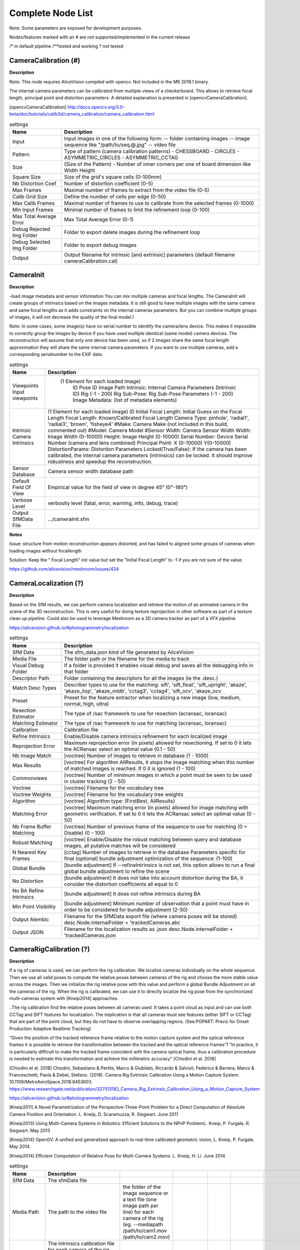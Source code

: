 Complete Node List
===================

Note: Some parameters are exposed for development purposes.

Nodes/features marked with an # are not supported/implemented in the current release

/* in default pipeline /**tested and working ? not tested

CameraCalibration (#)
---------------------
**Description**

Note: This node requires AliceVision compiled with opencv. Not included in the MR 2019.1 binary.

The internal camera parameters can be calibrated from multiple views of a checkerboard. This allows to retrieve focal length, principal point and distortion parameters. A detailed explanation is presented in [opencvCameraCalibration].

[opencvCameraCalibration] http://docs.opencv.org/3.0-beta/doc/tutorials/calib3d/camera_calibration/camera_calibration.html

.. csv-table:: settings
   :header: Name, Description

   Input,"Input images in one of the following form:
   -- folder containing images
   -- image sequence like ""/path/to/seq.@.jpg""
   -- video file"
   Pattern,"Type of pattern (camera calibration patterns)
   - CHESSBOARD
   - CIRCLES
   - ASYMMETRIC_CIRCLES
   - ASYMMETRIC_CCTAG"
   Size,(Size of the Pattern) - Number of inner corners per one of board dimension like Width Height
   Square Size,Size of the grid's square cells (0-100mm)
   Nb Distortion Coef,Number of distortion coefficient (0-5)
   Max Frames,Maximal number of frames to extract from the video file (0-5)
   Calib Grid Size,Define the number of cells per edge (0-50)
   Max Calib Frames,Maximal number of frames to use to calibrate from the selected frames (0-1000)
   Min Input Frames,Minimal number of frames to limit the refinement loop  (0-100)
   Max Total Average Error,Max Total Average Error (0-1)
   Debug Rejected Img Folder,Folder to export delete images during the refinement loop
   Debug Selected Img Folder,Folder to export debug images
   Output,Output filename for intrinsic [and extrinsic] parameters (default filename cameraCalibration.cal)


CameraInit
----------------
**Description**

-load image metadata and sensor information
You can mix multiple cameras and focal lengths.
The CameraInit will create groups of intrinsics based on the images metadata.
It is still good to have multiple images with the same camera and same focal lengths as it adds constraints on the internal cameras parameters.
But you can combine multiple groups of images, it will not decrease the quality of the final model.1

Note: In some cases, some image(s) have no serial number to identify the camera/lens device. This makes it impossible to correctly group the images by device if you have used multiple identical (same model) camera devices.
The reconstruction will assume that only one device has been used, so if 2 images share the same focal length approximation they will share the same internal camera parameters.
If you want to use multiple cameras, add a corresponding serialnumber to the EXIF data.

.. csv-table:: settings
  :header: Name, Description

  Viewpoints Input viewpoints," (1 Element for each loaded image)
	ID
	Pose ID
	Image Path
	Intrinsic: Internal Camera Parameters (Intrinsic ID)
	Rig (-1 - 200)
	Rig Sub-Pose: Rig Sub-Pose Parameters (-1 - 200)
	Image Metadata: (list of metadata elements)"
  Intrinsic Camera Intrinsics,"(1 Element for each loaded image)
  ID
  Initial Focal Length: Initial Guess on the Focal Length
  Focal Length: Known/Calibrated Focal Length
  Camera Type: pinhole', 'radial1', 'radial3', 'brown', 'fisheye4'
  #Make: Camera Make (not included in this build, commented out)
  #Model: Camera Model
  #Sensor Width: Camera Sensor Width
  Width: Image Width (0-10000)
  Height: Image Height (0-10000)
  Serial Number: Device Serial Number (camera and lens combined)
  Principal Point: X (0-10000) Y(0-10000)
  DistortionParams: Distortion Parameters
  Locked(True/False): If the camera has been calibrated, the internal camera parameters (intrinsics) can be locked. It should improve robustness and speedup the reconstruction."
  Sensor Database,Camera sensor width database path
  Default Field Of View,Empirical value for the field of view in degree 45° (0°-180°)
  Verbose Level,"verbosity level (fatal, error, warning, info, debug, trace)"
  Output SfMData File,.../cameraInit.sfm

**Notes**

Issue: structure from motion reconstruction appears distorted, and has failed to aligned some groups of cameras when loading images without focallength

Solution: Keep the " Focal Length" init value but set the "Initial Focal Length" to -1 if you are not sure of the value.

https://github.com/alicevision/meshroom/issues/434


CameraLocalization (?)
----------------------

**Description**

Based on the SfM results, we can perform camera localization and retrieve the motion of an animated camera in the scene of the 3D reconstruction.
This is very useful for doing texture reprojection in other software as part of a texture clean up pipeline.
Could also be used to leverage Meshroom as a 3D camera tracker as part of a VFX pipeline

https://alicevision.github.io/#photogrammetry/localization

.. csv-table:: settings
  :header: Name, Description

  SfM Data,The sfm_data.json kind of file generated by AliceVision
  Media File,The folder path or the filename for the media to track
  Visual Debug Folder,If a folder is provided it enables visual debug and saves all the debugging info in that folder
  Descriptor Path,Folder containing the descriptors for all the images (ie the .desc.)
  Match Desc Types,"Describer types to use for the matching:
  sift', 'sift_float', 'sift_upright', 'akaze', 'akaze_liop', 'akaze_mldb', 'cctag3', 'cctag4', 'sift_ocv', 'akaze_ocv"
  Preset,"Preset for the feature extractor when localizing a new image (low, medium, normal, high, ultra)"
  Resection Estimator,"The type of /sac framework to use for resection (acransac, loransac)"
  Matching Estimator,"The type of /sac framework to use for matching (acransac, loransac)"
  Calibration,Calibration file
  Refine Intrinsics,Enable/Disable camera intrinsics refinement for each localized image
  Reprojection Error,Maximum reprojection error (in pixels) allowed for resectioning. If set to 0 it lets the ACRansac select an optimal value (0.1 - 50)
  Nb Image Match,[voctree] Number of images to retrieve in database (1 - 1000)
  Max Results,"[voctree] For algorithm AllResults, it stops the image matching when this number of matched images is reached. If 0 it is ignored (1 - 100)"
  Commonviews,[voctree] Number of minimum images in which a point must be seen to be used in cluster tracking (2 - 50)
  Voctree,[voctree] Filename for the vocabulary tree
  Voctree Weights,[voctree] Filename for the vocabulary tree weights
  Algorithm,"[voctree] Algorithm type: (FirstBest, AllResults)"
  Matching Error,[voctree] Maximum matching error (in pixels) allowed for image matching with geometric verification. If set to 0 it lets the ACRansac select an optimal value (0 - 50)
  Nb Frame Buffer Matching,[voctree] Number of previous frame of the sequence to use for matching (0 = Disable) (0 - 100)
  Robust Matching,"[voctree] Enable/Disable the robust matching between query and database images, all putative matches will be considered"
  N Nearest Key Frames,[cctag] Number of images to retrieve in the database Parameters specific for final (optional) bundle adjustment optimization of the sequence: (1-100)
  Global Bundle,"[bundle adjustment] If --refineIntrinsics is not set, this option allows to run a final global bundle adjustment to refine the scene"
  No Distortion,"[bundle adjustment] It does not take into account distortion during the BA, it consider the distortion coefficients all equal to 0"
  No BA Refine Intrinsics,[bundle adjustment] It does not refine intrinsics during BA
  Min Point Visibility,[bundle adjustment] Minimum number of observation that a point must have in order to be considered for bundle adjustment (2-50)
  Output Alembic,"Filename for the SfMData export file (where camera poses will be stored)
  desc.Node.internalFolder + 'trackedCameras.abc"
  Output JSON,Filename for the localization results as .json desc.Node.internalFolder + 'trackedCameras.json



CameraRigCalibration (?)
------------------------

**Description**

If a rig of cameras is used, we can perform the rig calibration. We localize cameras individually on the whole sequence. Then we use all valid poses to compute the relative poses between cameras of the rig and choose the more stable value across the images. Then we initialize the rig relative pose with this value and perform a global Bundle Adjustment on all the cameras of the rig. When the rig is calibrated, we can use it to directly localize the rig pose from the synchronized multi-cameras system with [Kneip2014] approaches.

..The rig calibration find the relative poses between all cameras used. It takes a point cloud as input and can
use both CCTag and SIFT features for localization. The implication is that all cameras must see features
(either SIFT or CCTag) that are part of the point cloud, but they do not have to observe overlapping regions. (See:POPART: Previz for Onset Production Adaptive Realtime Tracking)

“Given the position of the tracked reference frame relative to the motion capture system and the optical reference frames it is possible to retrieve the transformation between the tracked and the optical reference frames”1 “In practice, it is particularly difficult to make the tracked
frame coincident with the camera optical frame, thus a calibration procedure is needed to estimate this transformation and achieve the millimetric accuracy” [Chiodini et al. 2018]

[Chiodini et al. 2018] Chiodini, Sebastiano & Pertile, Marco & Giubilato, Riccardo & Salvioli, Federico & Barrera, Marco & Franceschetti, Paola & Debei, Stefano. (2018). Camera Rig Extrinsic Calibration Using a Motion Capture System. 10.1109/MetroAeroSpace.2018.8453603.
https://www.researchgate.net/publication/327513182_Camera_Rig_Extrinsic_Calibration_Using_a_Motion_Capture_System

https://alicevision.github.io/#photogrammetry/localization

[Kneip2011] 	A Novel Parametrization of the Perspective-Three-Point Problem for a Direct Computation of Absolute Camera Position and Orientation. L. Kneip, D. Scaramuzza, R. Siegwart. June 2011

[Kneip2013] 	Using Multi-Camera Systems in Robotics: Efficient Solutions to the NPnP ProblemL. Kneip, P. Furgale, R. Siegwart. May 2013

[Kneip2014] 	OpenGV: A unified and generalized approach to real-time calibrated geometric vision, L. Kneip, P. Furgale. May 2014.

[Kneip2014] 	Efficient Computation of Relative Pose for Multi-Camera Systems. L. Kneip, H. Li. June 2014

.. csv-table:: settings
  :header: Name, Description

  SfM Data,The sfmData file
  Media Path,The path to the video file, the folder of the image sequence or a text file (one image path per line) for each camera of the rig (eg. --mediapath /path/to/cam1.mov /path/to/cam2.mov)
  Camera Intrinsics,The intrinsics calibration file for each camera of the rig. (eg. --cameraIntrinsics /path/to/calib1.txt /path/to/calib2.txt)
  Export,Filename for the alembic file containing the rig poses with the 3D points. It also saves a file for each camera named 'filename.cam##.abc (trackedcameras.abc)
  Descriptor Path,Folder containing the .desc
  Match Describer Types,The describer types to use for the matching sift', 'sift_float', 'sift_upright', 'akaze', 'akaze_liop', 'akaze_mldb', 'cctag3', 'cctag4', 'sift_ocv', 'akaze_ocv'
  Preset,Preset for the feature extractor when localizing a new image (low, medium, normal, high, ultra)
  Resection Estimator,The type of /sac framework to use for resection (acransac,loransac)
  Matching Estimator,The type of /sac framework to use for matching (acransac,loransac)
  Refine Intrinsics,Enable/Disable camera intrinsics refinement for each localized image
  Reprojection Error,Maximum reprojection error (in pixels) allowed for resectioning. If set to 0 it lets the ACRansac select an optimal value. (0 - 10)
  Max Input Frames,Maximum number of frames to read in input. 0 means no limit (0 - 1000)
  Voctree,[voctree] Filename for the vocabulary tree
  Voctree Weights,[voctree] Filename for the vocabulary tree weights
  Algorithm,[voctree] Algorithm type: {FirstBest,AllResults}
  Nb Image Match,[voctree] Number of images to retrieve in the database (0 - 50)
  Max Results,[voctree] For algorithm AllResults, it stops the image matching when this number of matched images is reached. If 0 it is ignored (0 - 100)
  Matching Error,[voctree] Maximum matching error (in pixels) allowed for image matching with geometric verification. If set to 0 it lets the ACRansac select an optimal value (0 - 10)
  N Nearest Key Frames,[cctag] Number of images to retrieve in database (0 - 50)
  Output File,The name of the file where to store the calibration data (desc.Node.internalFolder + 'cameraRigCalibration.rigCal)

**Voctree Weights**: http://www.ipol.im/pub/art/2018/199/
voctree (optional): For larger datasets (>200 images), greatly improves image matching performances. It can be downloaded here.
https://github.com/fragofer/voctree You need to specify the path to vlfeat_K80L3.SIFT.tree in **Voctree**.


CameraRigLocalization (?)
-------------------------

**Description**

This node retrieves the transformation between the tracked and the optical reference frames.(?)
https://alicevision.github.io/#photogrammetry/localization

.. csv-table:: settings
  :header: Name, Description

  SfM Data,The sfmData file
  Media Path,The path to the video file, the folder of the image sequence or a text file (one image path per line) for each camera of the rig (eg. --mediapath /path/to/cam1.mov /path/to/cam2.mov)
  Rig Calibration File,The file containing the calibration data for the rig (subposes)
  Camera Intrinsics,The intrinsics calibration file for each camera of the rig. (eg. --cameraIntrinsics /path/to/calib1.txt /path/to/calib2.txt)
  Descriptor Path,Folder containing the .desc
  Match Describer Types,The describer types to use for the matching (sift', 'sift_float', 'sift_upright', 'akaze', 'akaze_liop', 'akaze_mldb', 'cctag3', 'cctag4', 'sift_ocv', 'akaze_ocv')
  Preset,Preset for the feature extractor when localizing a new image (low, medium, normal, high, ultra)
  Resection Estimator,The type of /sac framework to use for resection (acransac, loransac)
  Matching Estimator,The type of /sac framework to use for matching (acransac, loransac)
  Refine Intrinsics,Enable/Disable camera intrinsics refinement for each localized image
  Reprojection Error,Maximum reprojection error (in pixels) allowed for resectioning. If set to 0 it lets the ACRansac select an optimal value (0 - 10)
  Use Localize Rig Naive,Enable/Disable the naive method for rig localization: naive method tries to localize each camera separately
  Angular Threshold,The maximum angular threshold in degrees between feature bearing vector and 3D point direction. Used only with the opengv method (0 - 10)
  Voctree,[voctree] Filename for the vocabulary tree
  Voctree Weights,[voctree] Filename for the vocabulary tree weights
  Algorithm,[voctree] Algorithm type: {FirstBest,AllResults}
  Nb Image Match,[voctree] Number of images to retrieve in the database
  Max Results,[voctree] For algorithm AllResults, it stops the image matching when this number of matched images is reached. If 0 it is ignored (0 - 100)
  Matching Error,[voctree] Maximum matching error (in pixels) allowed for image matching with geometric verification. If set to 0 it lets the ACRansac select an optimal value (0 - 10)
  N Nearest Key Frames,[cctag] Number of images to retrieve in database (0 - 50)
  Output Alembic,Filename for the SfMData export file (where camera poses will be stored) desc.Node.internalFolder + 'trackedcameras.abc

ConvertSfMFormat
----------------

**Description**

- creates abc', 'sfm', 'json', 'ply', 'baf SfM File from SfMData file

.. csv-table:: settings
  :header: Name, Description

  Input	,	SfMData file
  SfM File Format	,	SfM File Format (output file extension: abc', 'sfm', 'json', 'ply', 'baf)
  Describer Types	,	Describer types to keep.'sift', 'sift_float', 'sift_upright', 'akaze', 'akaze_liop', 'akaze_mldb', 'cctag3', 'cctag4', 'sift_ocv', 'akaze_ocv'
  Image id	,	Image id
  Image White List	,	image white list (uids or image paths).
  Views	,	Export views
  Intrinsics	,	Export intrinsics
  Extrinsics	,	Export extrinsics
  Structure	,	Export structure
  Observations	,	Export observations
  Verbose Level	,	verbosity level (fatal, error, warning, info, debug, trace)
  Output	,	Path to the output SfM Data file. (desc.Node.internalFolder + 'sfm.{fileExtension})

**Input nodes: StructureFromMotion:output->input:ConvertSfMFormat**

.. image:: convert_sfm_format.png


**Can I convert between Openmvg and alicevision SfM formats?**

OpenMVG and AliceVision json formats are very similar in the structure but not compatible right away as openmvg is a data serialization file among other things. https://github.com/alicevision/AliceVision/issues/600



DepthMap
--------

**Description**

####

.. csv-table:: settings
  :header: Name, Description

  MVS Configuration File:	,	SfMData file.
  Images Folder	,	Use images from a specific folder instead of those specify in the SfMData file.Filename should be the image uid.
  Downscale	,	Image downscale factor (1, 2, 4, 8, 16)
  Min View Angle	,	Minimum angle between two views. (0.0, 10.0, 0.1)
  Max View Angle	,	Maximum angle between two views. (10.0, 120.0, 1)
  SGM: Nb Neighbour Cameras	,	Semi Global Matching: Number of neighbour cameras (1 - 100)
  SGM: WSH: Semi Global Matching	,	Half-size of the patch used to compute the similarity (1 - 20)
  SGM: GammaC	,	Semi Global Matching: GammaC Threshold (0 - 30)
  SGM: GammaP	,	Semi Global Matching: GammaP Threshold (0 - 30)
  Refine: Number of samples	,	(1 - 500)
  Refine: Number of Depths	,	(1 - 100)
  Refine: Number of Iterations	,	(1 - 500)
  Refine: Nb Neighbour Cameras	,	Refine: Number of neighbour cameras. (1 - 20)
  Refine: WSH	,	Refine: Half-size of the patch used to compute the similarity. (1 - 20)
  Refine: Sigma	,	Refine: Sigma Threshold (0 - 30)
  Refine: GammaC	,	Refine: GammaC Threshold. (0 - 30)
  Refine: GammaP	,	Refine: GammaP threshold. (0 - 30)
  Refine: Tc or Rc pixel size	,	Use minimum pixel size of neighbour cameras (Tc) or current camera pixel size (Rc)
  Verbose Level	,	verbosity level (fatal, error, warning, info, debug, trace)
  Output	,	Output folder for generated depth maps

**default:**

.. image:: depth_map.png

DepthMapFilter
--------------

**Description**

The original depth maps will not be entirely consistent. Certain depth maps will claim to see areas that are occluded by other depth maps. The DepthMapFilter step isolates these areas and forces depth consistency.

.. csv-table:: settings
  :header: Name, Description

  Input	,	SfMData file
  Depth Map Folder	,	Input depth map folder
  Number of Nearest Cameras	,	Number of nearest cameras used for filtering 10 (0 - 20)
  Min Consistent Cameras	,	Min Number of Consistent Cameras 3 (0 - 10)
  Min Consistent Cameras Bad Similarity	,	Min Number of Consistent Cameras for pixels with weak similarity value 4 (0 - 10)
  Filtering Size in Pixels	,	Filtering size in Pixels (0 - 10)
  Filtering Size in Pixels Bad Similarity	,	Filtering size in pixels (0 - 10)
  Verbose Level	,	verbosity level (fatal, error, warning, info, debug, trace)
  Output	,	Output folder for generated depth maps

**Min Consistent Cameras**
lower this value if the Meshing node has 0 depth samples input

**View Output**
open output folder and view EXR files

ExportAnimatedCamera
--------------------

**Description**

creates an Alembic  animatedCamera.abc file from SFMData (e.g. for use in 3D Compositing software)

.. csv-table:: settings
  :header: Name, Description

  Input SfMData	,	SfMData file containing a complete SfM
  SfMData Filter	,	A SfMData file use as filter
  Export Undistorted Images	,	Export Undistorted Images value=True
  Undistort Image Format	,	Image file format to use for undistorted images (jpg / png / tif / exr (half))
  Verbose Level	,	Verbosity level (fatal, error, warning, info, debug, trace)
  Output filepath	,	Output filepath for the alembic animated camera
  Output Camera Filepath	,	Output filename for the alembic animated camera  internalFolder + 'camera.abc'

SFM->ExportAnimatedCamera
.. details https://www.youtube.com/watch?v=1dhdEmGLZhY

ExportMaya
----------

**Description**

Mode for use with MeshroomMaya plugin.

The node "ExportMaya" exports the undistorted images. This node has nothing dedicated to Maya but was used to import the data into our MeshroomMaya plugin. You can use the same to export to Blender.

.. csv-table:: settings
  :header: Name, Description

  Input SfM Data, sfm.sfm or sfm.abc
  Output Folder, Folder for MeshroomMaya output: undistorted images and thumbnails

ExportMaya: requires .sfm or .abc as input from ConvertSfMFormat

.. image:: export_maya.png

FeatureExtraction
-----------------

**Description**

#########

.. csv-table:: settings
  :header: Name, Description

#########

FeatureMatching
---------------

**Description**

#########

.. csv-table:: settings
  :header: Name, Description

  Input	,	SfMData file
  Features Folder	,
  Features Folders	,	Folder(s) containing the extracted features and descriptors
  Image Pairs List	,	Path to a file which contains the list of image pairs to match
  Describer Types	,	Describer types used to describe an image **sift**'/ 'sift_float'/ 'sift_upright'/ 'akaze'/ 'akaze_liop'/ 'akaze_mldb'/ 'cctag3'/ 'cctag4'/ 'sift_ocv'/ 'akaze_ocv
  Photometric Matching Method	,	For Scalar based regions descriptor ' * BRUTE_FORCE_L2: L2 BruteForce matching' ' * ANN_L2: L2 Approximate Nearest Neighbor matching ' * CASCADE_HASHING_L2: L2 Cascade Hashing matching ' * FAST_CASCADE_HASHING_L2: L2 Cascade Hashing with precomputed hashed regions (faster than CASCADE_HASHING_L2 but use more memory) 'For Binary based descriptor  ' * BRUTE_FORCE_HAMMING: BruteForce Hamming matching'
  Geometric Estimator	,	Geometric estimator: (acransac:  A-Contrario Ransac //  loransac: LO-Ransac (only available for fundamental_matrix model)
  Geometric Filter Type	,	Geometric validation method to filter features matches: **fundamental_matrix** // essential_matrix // homography_matrix /// homography_growing // no_filtering'
  Distance Ratio	,	Distance ratio to discard non meaningful matches 0.8 (0.0 - 1)
  Max Iteration	,	Maximum number of iterations allowed in ransac step 2048 (1 - 20000)
  Max Matches	,	Maximum number of matches to keep (0 - 10000)
  Save Putative Matches	,	putative matches (True/False)
  Guided Matching	,	the found model to improve the pairwise correspondences (True/False)
  Export Debug Files	,	debug files (svg/ dot) (True/False)
  Verbose Level	,	verbosity level (fatal/ error, warning, info, debug, trace)
  Output Folder	,	Path to a folder in which computed matches will be stored

.. image:: feature_matching.png

ImageMatching
---------------

**Description**

#########


.. csv-table:: settings
  :header: Name, Description

  Image	,	SfMData file
  Features Folders	,	Folder(s) containing the extracted features and descriptors
  Tree	,	Input name for the vocabulary tree file ALICEVISION_VOCTREE
  Weights	,	Input name for the weight file, if not provided the weights will be computed on the database built with the provided set
  Minimal Number of Images	,	Minimal number of images to use the vocabulary tree. If we have less features than this threshold, we will compute all matching combinations
  Max Descriptors	,	Limit the number of descriptors you load per image. Zero means no limit
  Nb Matches	,	The number of matches to retrieve for each image (If 0 it will retrieve all the matches) 50 (0-1000)
  Verbose Level	,	verbosity level (fatal, error, warning, info, debug, trace)
  Output List File	,	Filepath to the output file with the list of selected image pairs

.. image:: image_matching.png


ImageMatchingMultiSfM
---------------------

**Description**

This node can combine image matching between two input SfMData.

Used for **Live Reconstructin** and **Augmentation**

.. csv-table:: settings
  :header: Name, Description

  Input A	,	SfMData file
  Input B	,	SfMData file
  Features Folders	,	Folder(s) containing the extracted features and descriptors
  Tree	,	Input name for the vocabulary tree file ALICEVISION_VOCTREE
  Weights	,	Input name for the weight file if not provided the weights will be computed on the database built with the provided set
  Matching Mode	,	The mode to combine image matching between the input SfMData A and B: a/a+a/b for A with A + A with B. a/ab ['a/a+a/b' // 'a/ab' // 'a/b']
  Minimal Number of Images	,	Minimal number of images to use the vocabulary tree. If we have less features than this threshold we will compute all matching combinations
  Max Descriptors	,	Limit the number of descriptors you load per image. Zero means no limit 500 (0-100000)
  Nb Matches	,	The number of matches to retrieve for each image (If 0 it will retrieve all the matches) 50 (0-1000)
  Verbose Level	,	verbosity level (fatal // error // warning // info // debug // trace)
  Output List File	,	Filepath to the output file with the list of selected image pairs
  Output Combined SfM	,	Path for the combined SfMData file internalFolder + 'combineSfM.sfm

.. image:: image_matching_multi.png

KeyframeSelection
-----------------

**Description**
Note: This is an experimental node for keyframe selection in a video, which removes too similar or too blurry images. This node is not yet provided in the binaries as it introduces many dependencies.
So if you built it by yourself, you can test the KeyframeSelection node. It is not yet fully integrated into Meshroom, so you have to manually drag&drop the exported frames to launch the reconstruction (instead of just adding a connection in the graph) https://github.com/alicevision/meshroom/issues/232

.. csv-table:: settings
  :header: Name, Description

######

MeshDecimate
------------

**Description**

Simplify your mesh to reduce mesh size without changing visual appearance of the model.

.. csv-table:: settings
  :header: Name, Description

  Input Mesh (OBJ file format)	,
  Simplification factor	,	Simplification factor 0.5 (0 - 1)
  Fixed Number of Vertice	,	Fixed number of output vertices 0 (0 - 1 000 000)
  Min Vertices	,	Min number of output vertices 0 (0 - 1 000 000)
  Max Vertices	,	Max number of output vertices 0 (0 - 1 000 000)
  Flip Normals	,	Option to flip face normals 'It can be needed as it depends on the vertices order in triangles and the convention change from one software to another. (True/False)
  Verbose Level	,	verbosity level (fatal // error // warning // info // debug // trace)
  Output mesh	,	Output mesh (OBJ file format) internalFolder + 'mesh.obj

.. image:: mesh_decimate.png

or Meshing->MeshDecimate->MeshFiltering?

**Comparison MeshDecimate and MeshResampling**

.. image:: compare_resampling_decimate.jpg

**Flip Normals**

.. image:: flip_normals.jpg


MeshDenoising
-------------

**Description**

Denoise your mesh
Mesh models generated by 3D scanner always contain noise. It is necessary to remove the noise from the meshes.
Mesh denoising: remove noises, feature-preserving
https://www.cs.cf.ac.uk/meshfiltering/index_files/Doc/Random%20Walks%20for%20Mesh%20Denoising.ppt

.. csv-table:: settings
  :header: Name, Description

  input, Input Mesh (OBJ file format)
  Denoising Iterations, Number of denoising iterations (0 // 30 // 1) 5
  Mesh Update Closeness Weight, Closeness weight for mesh update, must be positive.(0.0 // 0.1 // 0.001) 0.001
  Lambda, Regularization weight. (0.0 // 10.0 // 0.01) 2
  Eta, Gaussian standard deviation for spatial weight, scaled by the average distance between adjacent face centroids.Must be positive.(0.0 // 20.0 // 0.01) 1.5
  Mu, Gaussian standard deviation for guidance weight (0.0 // 10.0 // 0.01) 1.5
  Nu, Gaussian standard deviation for signal weight. (0.0 // 5.0 // 0.01) 0.3
  Mesh Update Method, Mesh Update Method * ITERATIVE_UPDATE (default): ShapeUp styled iterative solver * POISSON_UPDATE: Poisson-based update from [Want et al. 2015] (0 // 1)
  Verbose Level, ['fatal' // 'error' // 'warning' // 'info' // 'debug' // 'trace']
  Output, Output mesh (OBJ file format).

.. image:: mesh_denoising.png

Mesh Update Method
https://www.researchgate.net/publication/275104101_Poisson-driven_seamless_completion_of_triangular_meshes

MeshFiltering
-------------

**Description**

Filter out unwanted elements of your mesh

.. csv-table:: settings
  :header: Name, Description

  Input, Input Mesh (OBJ file format)
  Filter Large Triangles Factor, Remove all large triangles. We consider a triangle as large if one edge is bigger than N times the average edge length. Put zero to disable it. 60 (1 - 100)
  Keep Only the Largest Mesh, Keep only the largest connected triangles group (True/False)
  Nb Iterations, 5 (0 - 50)
  Lambda, 1 (0-10
  Verbose Level
  Verbose Level, ['fatal' // 'error' // 'warning' // 'info' // 'debug' // 'trace']
  Output mesh, Output mesh (OBJ file format) internalFolder + 'mesh.obj

.. image:: mesh_filtering.png

Note: "Keep Only The Largest Mesh". This is disabled by default in the 2019.1.0 release to avoid that the environment is being meshed, but not the object of interest. The largest Mesh is in some cases the reconstructed background. When the object of interest is not connected to the large background mesh it will be removed.
You should place your object of interest on a well structured non transparent or reflecting surface (e.g. a newspaper).

MeshResampling
---------------

**Description**

Reducing number of faces while trying to keep overall shape, volume and boundaries
You can specify a fixed, min, max Vertices number.

This is different from MeshDecimate!

Resampling https://users.cg.tuwien.ac.at/stef/seminar/MeshResamplingMerge1901.pdf

.. csv-table:: settings
  :header: Name, Description

  Input, Input Mesh (OBJ file format)
  Simplification factor, Simplification factor 0.5 (0 - 1)
  Fixed Number of Vertice, Fixed number of output vertices 0 (0 - 1 000 000)
  Min Vertices, Min number of output vertices 0 (0 - 1 000 000)
  Max Vertices, Max number of output vertices 0 (0 - 1 000 000)
  Number of Pre-Smoothing Iteration, Number of iterations for Lloyd pre-smoothing 40 (0 - 100)
  Flip Normals,  Option to flip face normals,  'It can be needed as it depends on the vertices order in triangles and the convention change from one software to another.  (True/False)
  Verbose Level, ['fatal' // 'error' // 'warning' // 'info' // 'debug' // 'trace']
  Output mesh, Output mesh (OBJ file format) internalFolder + 'mesh.obj

.. image:: mesh_resampling.png

**Comparison MeshDecimate and MeshResampling**

.. image:: compare_resampling_decimate.jpg

**Flip Normals**

.. image:: flip_normals.jpg

Meshing
-------

**Description**

####

.. csv-table:: settings
  :header: Name, Description


.. image:: meshing.png


PrepareDenseScene
-----------------

**Description**

- This node undistorts the images and generates EXR images

.. csv-table:: settings
  :header: Name, Description

  Input,  SfMData file
  Verbose Level, ['fatal' // 'error' // 'warning' // 'info' // 'debug' // 'trace']
  Output, MVS Configuration file (desc.Node.internalFolder + 'mvs.ini)

.. image:: prepare_dense_scene.png

Publish
-------

**Description**

- A copy of the Input files are placed in the Output Folder

Can be used to save SfM, Mesh or textured Model to a specific folder

.. csv-table:: settings
  :header: Name, Description

  Input Files, Input Files to publish
  Output Folder,  Folder to publish files to

SfMAlingnment
-------------

**Description**
align SfM file to a scene

.. csv-table:: settings
  :header: Name, Description

  Input,  SfMData file
  Reference, Path to the scene used as the reference coordinate system
  Verbose Level, ['fatal' // 'error' // 'warning' // 'info' // 'debug' // 'trace']
  Output, Aligned SfMData file internalFolder + 'alignedSfM.abc


.. image:: sfm_align.png


SfMTransform
------------

**Description**

Apply a given transformation camera as the origin of the coordinate system

With the SfMTransform node, you can rescale the scene based on the bounding box of CCTAG markers.

.. csv-table:: settings
  :header: Name, Description

#####

.. image:: sfm_transform.png

StructureFromMotion
-------------------

**Description**

#####

.. csv-table:: settings
  :header: Name, Description

#####

.. image:: sfm.png

Texturing
---------

**Description**

Texturing creates UVs and projects the textures

change quality and size/ file type of texture

.. csv-table:: settings
  :header: Name, Description

#####

.. image:: texturing.png
